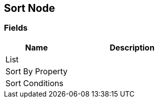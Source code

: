 [#manual/sort-node]

## Sort Node

### Fields

[cols="1,2"]
|===
| Name	| Description

| List	| 
| Sort By Property	| 
| Sort Conditions	| 
|===

ifdef::backend-multipage_html5[]
link:reference/sort-node.html[Reference]
endif::[]